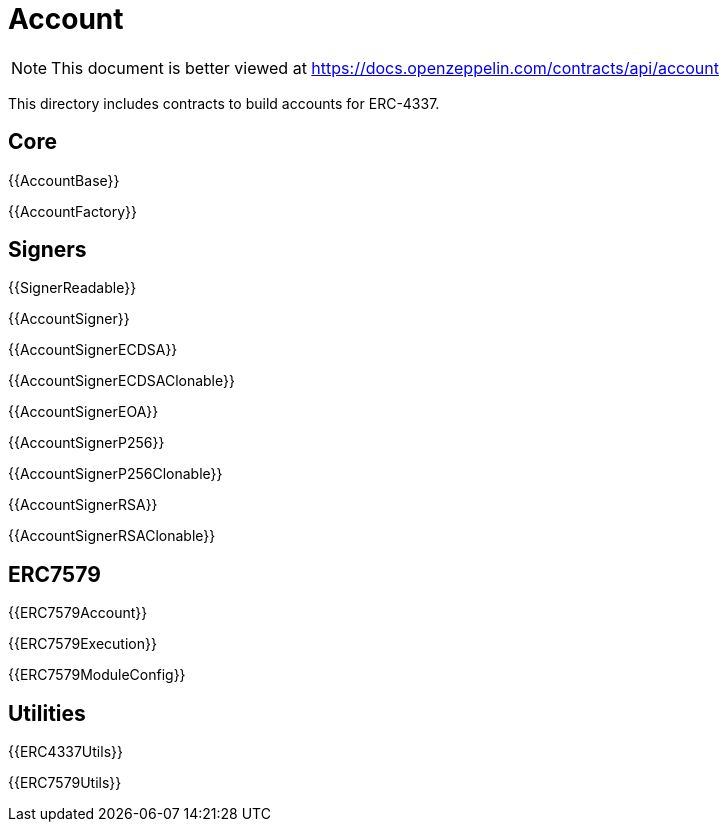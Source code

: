= Account

[.readme-notice]
NOTE: This document is better viewed at https://docs.openzeppelin.com/contracts/api/account

This directory includes contracts to build accounts for ERC-4337.

== Core

{{AccountBase}}

{{AccountFactory}}

== Signers

{{SignerReadable}}

{{AccountSigner}}

{{AccountSignerECDSA}}

{{AccountSignerECDSAClonable}}

{{AccountSignerEOA}}

{{AccountSignerP256}}

{{AccountSignerP256Clonable}}

{{AccountSignerRSA}}

{{AccountSignerRSAClonable}}

== ERC7579

{{ERC7579Account}}

{{ERC7579Execution}}

{{ERC7579ModuleConfig}}

== Utilities

{{ERC4337Utils}}

{{ERC7579Utils}}
